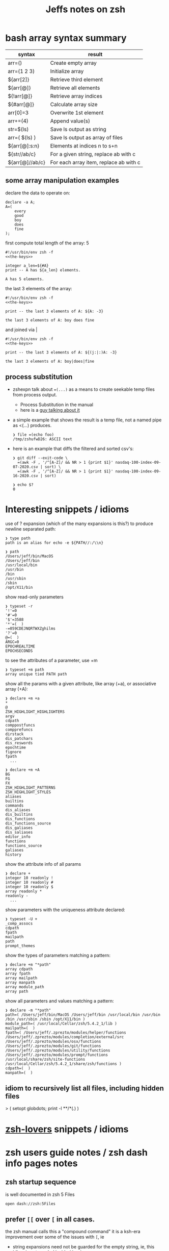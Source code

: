 #+TITLE: Jeffs notes on zsh
#+STARTUP: showall

* bash array syntax summary

  | syntax          | result                                 |
  |-----------------+----------------------------------------|
  | arr=()          | Create empty array                     |
  | arr=(1 2 3)     | Initialize array                       |
  | ${arr[2]}       | Retrieve third element                 |
  | ${arr[@]}       | Retrieve all elements                  |
  | ${!arr[@]}      | Retrieve array indices                 |
  | ${#arr[@]}      | Calculate array size                   |
  | arr[0]=3        | Overwrite 1st element                  |
  | arr+=(4)        | Append value(s)                        |
  | str=$(ls)       | Save ls output as string               |
  | arr=( $(ls) )   | Save ls output as array of files       |
  | ${arr[@]:s:n}   | Elements at indices n to s+n           |
  | ${str//ab/c}    | For a given string, replace ab with c  |
  | ${arr[@]//ab/c} | For each array item, replace ab with c |

** some array manipulation examples
   declare the data to operate on:
   #+name: the-keys
   #+BEGIN_SRC text
     declare -a A;
     A=(
         every
         good
         boy
         does
         fine
     );
   #+END_SRC

   first compute total length of the array: 5
   #+begin_src shell :results output :noweb yes
     #!/usr/bin/env zsh -f
     <<the-keys>>

     integer a_len=${#A}
     print -- A has ${a_len} elements.
   #+end_src

   #+RESULTS:
   : A has 5 elements.

   the last 3 elements of the array:
   #+begin_src shell :results output :noweb yes
     #!/usr/bin/env zsh -f
     <<the-keys>>

     print -- the last 3 elements of A: ${A: -3}
   #+end_src

   #+RESULTS:
   : the last 3 elements of A: boy does fine

   and joined via |
   #+begin_src shell :results output :noweb yes
     #!/usr/bin/env zsh -f
     <<the-keys>>

     print -- the last 3 elements of A: ${(j:|:)A: -3}
   #+end_src

   #+RESULTS:
   : the last 3 elements of A: boy|does|fine

** process substitution
   - zshexpn talk about ~=(...)~ as a means to create seekable temp files from process output.
     - Process Substitution in the manual
     - here is a [[https://hamberg.no/erlend/posts/2013-11-24-temp-file-process-substitution.html][guy talking about it]]
   - a simple example that shows the result is a temp file, not a named pipe as <(...) produces.
     #+begin_example
       ❯ file =(echo foo)
       /tmp/zshufwD26: ASCII text
     #+end_example

   - here is an example that diffs the filtered and sorted csv's:
     #+begin_example
       ❯ git diff --exit-code \
         =(awk -F , '/^[A-Z]/ && NR > 1 {print $1}' nasdaq-100-index-09-07-2020.csv | sort) \
         =(awk -F , '/^[A-Z]/ && NR > 1 {print $1}' nasdaq-100-index-09-16-2020.csv | sort)

       ❯ echo $?
       0
     #+end_example

* Interesting snippets / idioms

  use of ? expansion (which of the many expansions is this?) to produce newline separated path:

  #+begin_example
    ❯ type path
    path is an alias for echo -e ${PATH//:/\\n}

    ❯ path
    /Users/jeff/bin/MacOS
    /Users/jeff/bin
    /usr/local/bin
    /usr/bin
    /bin
    /usr/sbin
    /sbin
    /opt/X11/bin
  #+end_example

  show read-only parameters

  #+begin_example
    ❯ typeset -r
    '!'=0
    '#'=0
    '$'=3588
    '*'=(  )
    -=059CDEJNQRTWXZghilms
    '?'=0
    @=(  )
    ARGC=0
    EPOCHREALTIME
    EPOCHSECONDS
  #+end_example

  to see the attributes of a parameter, use +m

  #+begin_example
    ❯ typeset +m path
    array unique tied PATH path
  #+END_EXAMPLE

  show all the params with a given attribute, like array (+a), or associative array (+A):

  #+begin_example
    ❯ declare +m +a
    ,*
    @
    ZSH_HIGHLIGHT_HIGHLIGHTERS
    argv
    cdpath
    comppostfuncs
    compprefuncs
    dirstack
    dis_patchars
    dis_reswords
    epochtime
    fignore
    fpath
      ...
  #+end_example

  #+begin_example
    ❯ declare +m +A
    BG
    FG
    FX
    ZSH_HIGHLIGHT_PATTERNS
    ZSH_HIGHLIGHT_STYLES
    aliases
    builtins
    commands
    dis_aliases
    dis_builtins
    dis_functions
    dis_functions_source
    dis_galiases
    dis_saliases
    editor_info
    functions
    functions_source
    galiases
    history
  #+end_example

  show the attribute info of all params

  #+begin_example
    ❯ declare +
    integer 10 readonly !
    integer 10 readonly #
    integer 10 readonly $
    array readonly *
    readonly -
      ...
  #+end_example

  show parameters with the uniqueness attribute declared:

  #+begin_example
    ❯ typeset -U +
    _comp_assocs
    cdpath
    fpath
    mailpath
    path
    prompt_themes
  #+end_example

  show the types of parameters matching a pattern:

  #+begin_example
    ❯ declare +m "*path"
    array cdpath
    array fpath
    array mailpath
    array manpath
    array module_path
    array path
  #+end_example

  show all parameters and values matching a pattern:

  #+begin_example
    ❯ declare -m "*path"
    path=( /Users/jeff/bin/MacOS /Users/jeff/bin /usr/local/bin /usr/bin /bin /usr/sbin /sbin /opt/X11/bin )
    module_path=( /usr/local/Cellar/zsh/5.4.2_1/lib )
    mailpath=(  )
    fpath=( /Users/jeff/.zprezto/modules/helper/functions /Users/jeff/.zprezto/modules/completion/external/src /Users/jeff/.zprezto/modules/osx/functions /Users/jeff/.zprezto/modules/git/functions /Users/jeff/.zprezto/modules/utility/functions /Users/jeff/.zprezto/modules/prompt/functions /usr/local/share/zsh/site-functions /usr/local/Cellar/zsh/5.4.2_1/share/zsh/functions )
    cdpath=(  )
    manpath=(  )
  #+end_example

** idiom to recursively list all files, including hidden files

  > ( setopt globdots; print -l **/*(.) )

* [[http://grml.org/zsh/zsh-lovers.html][zsh-lovers]] snippets / idioms
* zsh users guide notes / zsh dash info pages notes
** zsh startup sequence
   is well documented in zsh 5 Files
   #+BEGIN_SRC shell
     open dash://zsh:5Files
   #+END_SRC

** prefer ~[[~ over ~[~ in all cases.
   the zsh manual calls this a "compound command"
   it is a ksh-era improvement over some of the issues with ~[~, ie

   - string expansions need not be guarded for the empty string, ie, this idiom is not needed inside ~[[~
     pairs.

   #+begin_src shell
     [ "${var}X" == "somestringX" ]
   #+end_src

   is not needed.

** prefer ~print --~

   recommended idiom: pass -- after every print so print will work even if the text begins with ~-~.
   this saves grief when the printed text may look like an option to be parsed.
   ie, prefer:

   #+begin_src shell
     print -- ${msg}
   #+end_src

   over

   #+begin_src shell
     print ${msg}
   #+end_src

** SH_WORD_SPLIT

   by default, zsh will not split the expansion of a multi word parameter on spaces as sh does
   because it treats it as an array
   but this shows that there are other places where expansion happens

   to split an arg by spaces, use ~${=foo}~

   #+begin_src shell :results output verbatim
     zsh -s <<'eos'
     function show_args() {
       echo num args: $#
       echo $@
     }

     foo=(every good boy does fine)
     show_args $foo
     show_args "$foo"
     show_args ${foo[3]} $foo[5]
     eos
   #+end_src

   #+RESULTS:
   : num args: 5
   : every good boy does fine
   : num args: 1
   : every good boy does fine
   : num args: 2
   : boy fine

** things to check out

   zargs: a version of xargs that makes the find command redundant
   zmv: a command for renaming files by means of shell patterns

** coprocesses

   - [[https://www.zsh.org/mla/users/2011/msg00095.html][tutorial of sorts]]

** redirection

   if the word behind a redirection symbol (eg ~<~) expands to multiple words, each of them is treated as a
   file and they are opened one by one to provide the input

   #+begin_src shell :results output replace
     zsh -s <<'eos'
     echo every >! /tmp/one; echo good >! /tmp/two; files=(/tmp/{one,two}); cat -n <${files}; rm ${files};
     eos
   #+end_src

   #+RESULTS:

   the same effect can be had when multios are in effect without the use of an array:

   #+begin_src shell :results output replace
     zsh -s <<'eos'
     setopt MULTIOS
     echo every >! /tmp/one; echo good >! /tmp/two; cat -n < /tmp/one < /tmp/two; rm /tmp/{one,two};
     eos
   #+end_src

   #+RESULTS:
   :      1	every
   :      2	good

*** here string

    ~<<< word~

    #+begin_quote
      Perform shell expansion on word and pass the result to standard input. This is known as a here-string.
      Compare the use of word in here-documents above, where word does not undergo shell expansion
    #+end_quote

*** redirecting stdout and stderr

    well, it would be nice to record the outputs here in org-mode, but the way org-mode executes the shell,
    [[http://kitchingroup.cheme.cmu.edu/blog/2015/01/04/Redirecting-stderr-in-org-mode-shell-blocks/][it discards stderr]], apparently by design.

    so these experiments are best done at the shell itself.

    #+begin_src shell :results output replace
      zsh -s <<-'eos'
      {
         print "stdout foo" >&1;
         print "stderr foo" >&2;
      }
      eos
    #+END_SRC

    gives

    #+BEGIN_EXAMPLE
      stderr foo
      stdout foo
    #+END_EXAMPLE

    we can redirect these separately:

    #+BEGIN_SRC sh
      { print "stderr foo" >&2; print "stdout foo" >&1; } > /dev/null;
    #+END_SRC

    #+BEGIN_EXAMPLE
      stderr foo
    #+END_EXAMPLE

    #+BEGIN_SRC sh
      { print "stderr foo" >&2; print "stdout foo" >&1; } 2> /dev/null;
    #+END_SRC

    #+BEGIN_EXAMPLE
      stdout foo
    #+END_EXAMPLE

    or both together:

    #+BEGIN_SRC sh
      { print "stderr foo" >&2; print "stdout foo" >&1; } |& > /dev/null;
    #+END_SRC

    #+BEGIN_EXAMPLE
      <empty; no output>
    #+END_EXAMPLE

** arithmetic operations

   zsh can natively show thousands, millions separators -- like my commify -- using an output base specifier. eg

   #+begin_src shell :results output replace
     zsh <<-'eos'
     print $(( [#_] 178316242 ))
     eos
   #+END_SRC

   #+RESULTS:
   : 178_316_242

   this, of course, works with all of the bases (2 - 36) that zsh supports

   #+begin_src shell :results output replace
     zsh <<-'eos'
     setopt cbases
     print $(( [#16_4] 65536 ** 2 ))
     eos
   #+END_SRC

   #+RESULTS:
   : 0x1_0000_0000

   another example:

   #+begin_src shell :results output replace
     zsh <<-'eos'
     print $(( [#_] 178316242 ))
     eos
   #+END_SRC

   #+RESULTS:
   : 178_316_242

   > An arithmetic expression uses nearly the same syntax and associativity of expressions as in C.

   in particular ~++~, ~--~ and all the bitwise operators are supported.
   the ternary operator is supported, as well as the comma operator.

   > the operators ~&&~, ~||~, ~&&=~ and ~||=~ are short circuiting, and only one of the two of the latter
   expressions in a ternary operator is evaluated.

** functions
   to see the names of all declared functions: ~functions +~
   to see names and function bodies: ~functions~

** string manipulation
*** remove trailing '.' from a string
    uses the ${NAME%PATTERN} idiom to match the end of the value at NAME
    #+begin_src shell :results output
      #!/usr/bin/env zsh -norcs

      dns_name=classifier-rpc-kmmw.expr.us-e4.gcp.sift.com.
      print -- ${dns_name%%.}
    #+end_src

    #+RESULTS:
    : classifier-rpc-kmmw.expr.us-e4.gcp.sift.com

    or as an element of an array:
    #+begin_src shell :results output
      #!/usr/bin/env zsh -norcs

      declare -a vals=(every good classifier-rpc-kmmw.expr.us-e4.gcp.sift.com. does fine)
      print -- expand from the array: ${vals[3]%%.}

      vals[3]=${vals[3]%%.}
      print -- replaced in place: ${(j:|:)vals[@]}
    #+end_src

    #+RESULTS:
    : expand from the array: classifier-rpc-kmmw.expr.us-e4.gcp.sift.com
    : replaced in place: every|good|classifier-rpc-kmmw.expr.us-e4.gcp.sift.com|does|fine

*** reverse a string
    #+begin_src shell :results output
      #!/usr/bin/env zsh -norcs

      function rev () {
          declare -a out
          while (( $# > 0 )); do
              # split $1 on character boundaries
              declare -a source=(${(ps..)1})
              shift
              declare -a result=()
              while (( $#source > 0 )); do
                  result+=($source[-1])
                  shift -p source
              done;
              # join the result array back down to a string
              out+=(${(j::)result})
          done
          print -- $out

          return 0
      }

      function show_rev() {
          print -- "$#:" $@
          print -- '>>' $(rev $@)
      }
      declare -a egbdf=(every good boy does fine)
      show_rev $egbdf
      show_rev "$egbdf"
      declare -a racing_emoji=(racing_car_🏎 racing_motorcycle_🏍 horse_racing_🏇)
      show_rev $racing_emoji
      show_rev "$racing_emoji"
      # the empty string
      show_rev
    #+end_src

    #+RESULTS:
    #+begin_example
    5: every good boy does fine
    >> yreve doog yob seod enif
    1: every good boy does fine
    >> enif seod yob doog yreve
    3: racing_car_🏎 racing_motorcycle_🏍 horse_racing_🏇
    >> 🏎_rac_gnicar 🏍_elcycrotom_gnicar 🏇_gnicar_esroh
    1: racing_car_🏎 racing_motorcycle_🏍 horse_racing_🏇
    >> 🏇_gnicar_esroh 🏍_elcycrotom_gnicar 🏎_rac_gnicar
    0:
    >>
    #+end_example

*** remove vowels from a string
    #+begin_src shell :results output
      #!/usr/bin/env zsh -norcs

      function remove_vowels() {
          declare -A vowels=(a 1 e 1 i 1 o 1 u 1)
          declare -a out
          while (( $# > 0 )); do
              # split $1 on character boundaries
              declare -a source=(${(ps..)1})
              shift
              declare -a result=()
              while (( $#source > 0 )); do
                  # is this char in the zsh vowels associative array?
                  if (( ${+vowels[$source[1]]} )); then
                      ;
                  else
                      result+=($source[1])
                  fi
                  shift source
              done
              # join the result back down into a string
              out+=(${(j::)result})
          done
          print -- $out
          return 0
      }

      declare -a egbdf=(every good boy does fine)
      remove_vowels $egbdf
    #+end_src

    #+RESULTS:
    : vry gd by ds fn

** associative arrays
*** mapping perl idioms onto zsh idioms
   Here is a table mapping hash idioms from perl onto zsh.

   From the [[http://zsh.sourceforge.net/Guide/zshguide05.html#l122][zsh user guide: Using associative arrays]].

   | perl                           | zsh                                      |
   |--------------------------------+------------------------------------------|
   | %hash = qw(key value);         | typeset -A hash; hash=(key value)        |
   | $hash{key}                     | ${hash[key]}                             |
   | keys %hash                     | ${(k)hash}                               |
   | values %hash                   | ${(v)hash}                               |
   | %hash2 = %hash;                | typeset -A hash2; hash2=("${(@kv)hash}") |
   | unset %hash;                   | unset hash                               |
   | if (exists $hash{key}) { ... } | if (( ${+hash[key]} )); then ... fi      |

*** sort keys of an assoicative array
   According to [[https://unix.stackexchange.com/a/52065/138583][this stackexchange]], zsh can sort the keys of an associative array.

   declare the data to operate on:
   #+name: the-boys
   #+BEGIN_SRC text
     declare -A A;
     A=(
         every Evan
         good Gary
         boy Ben
         does Darren
         fine Fred
     );
   #+END_SRC

   So first just iterate over the keys in random order:
   #+begin_src shell :results output :noweb yes
     #!/usr/bin/env zsh -f
     <<the-boys>>

     for k (${(@k)A}); do
         print -- $k X ${A[$k]}
     done
   #+end_src

   #+RESULTS:
   : boy X Ben
   : every X Evan
   : does X Darren
   : fine X Fred
   : good X Gary

   Now in sorted order, as described in the [[info:zsh#Parameter%20Expansion][zsh manual under "Parameter Expansion Flags"]]
   the only difference here is: =@k= vs =@ko=
   #+begin_src shell :results output :noweb yes
     #!/usr/bin/env zsh -f
     <<the-boys>>

     for k (${(@ko)A}); do
         print -- $k X ${A[$k]}
     done
   #+end_src

   #+RESULTS:
   : boy X Ben
   : does X Darren
   : every X Evan
   : fine X Fred
   : good X Gary

   or reverse sort: =@kO=
   #+begin_src shell :results output :noweb yes
     #!/usr/bin/env zsh -f
     <<the-boys>>

     for k (${(@kO)A}); do
         print -- $k X ${A[$k]}
     done
   #+end_src

   #+RESULTS:
   : good X Gary
   : fine X Fred
   : every X Evan
   : does X Darren
   : boy X Ben

*** use associative arrays to filter duplicates

    declare the data to operate on
    #+name: list-with-dups
    #+BEGIN_SRC text
      declare -a dups=(smash foo bar baz bar foo grep hack foo smash falco)
      readonly dups
    #+END_SRC

**** don't preserve the order of the input; random output order
     #+BEGIN_SRC shell :results output :noweb yes
       <<list-with-dups>>

       declare -A no_dups;
       for d in $dups; do
           no_dups[$d]=t
       done

       print -l ${(k)no_dups}
     #+END_SRC

     #+RESULTS:
     : foo
     : hack
     : baz
     : grep
     : falco
     : smash
     : bar

**** preserve input order
     #+BEGIN_SRC shell :results output :noweb yes
       <<list-with-dups>>

       declare -A seen;
       for d in $dups; do
           if (( ${+seen[$d]} )); then
               continue
           fi
           seen[$d]=t
           print $d
       done
     #+END_SRC

     #+RESULTS:
     : smash
     : foo
     : bar
     : baz
     : grep
     : hack
     : falco

*** use unique arrays to filter duplicates
    which also preserves input order

    #+BEGIN_SRC shell :results output :noweb yes
      <<list-with-dups>>

      declare -a -U unique_array=($dups)
      print -l $unique_array
    #+END_SRC

    #+RESULTS:
    : smash
    : foo
    : bar
    : baz
    : grep
    : hack
    : falco

** anonymous functions
   See also: section [[info:zsh#Functions][9.2 Anonymous Functions]] in the zsh manual

   here is an example of an anonymous function ([[https://stackoverflow.com/questions/34340575/zsh-alias-with-parameter/39395740#39395740][referenced from stackoverflow]]):

   #+BEGIN_SRC shell
     ❯ alias example='(){ echo Your arg was $1. ;}'

     ❯ example foo
     Your arg was foo.
   #+END_SRC

* example parse mysql output: write to slack

  #+begin_src shell
    #!/usr/bin/env zsh
    # set -e # exit on any error
    # set -x # echo every command

    ## Exit unless we have all the env vars we need to operate.
    ##
    [[ -z "${MYSQL_HOST}" ]] && echo 'MYSQL_HOST not set -- set it and retry.' && exit 10
    echo " - MYSQL_HOST: ${MYSQL_HOST}"

    [[ -z "${MYSQL_TCP_PORT}" ]] && echo 'MYSQL_TCP_PORT not set -- set it and retry.' && exit 11
    echo " - MYSQL_TCP_PORT: ${MYSQL_TCP_PORT}"

    [[ -z "${MYSQL_DATABASE}" ]] && echo 'MYSQL_DATABASE not set -- set it and retry.' && exit 12
    echo " - MYSQL_DATABASE: ${MYSQL_DATABASE}"

    [[ -z "${MYSQL_USER}" ]] && echo 'MYSQL_USER not set -- set it and retry.' && exit 12
    echo " - MYSQL_USER: ${MYSQL_USER}"

    # allow for empty passwords in testing.
    if [[ ! -z "${MYSQL_PWD}" ]]; then
        echo " - MYSQL_PWD: is set, but not shown here"
    fi

    [[ -z "${SLACK_CHANNEL}" ]] && echo 'SLACK_CHANNEL not set -- set it and retry.' && exit 14
    echo " - SLACK_CHANNEL: ${SLACK_CHANNEL}"

    [[ -z "${CREDIT_THRESHOLD}" ]] && echo 'CREDIT_THRESHOLD not set -- set it and retry.' && exit 15
    echo " - CREDIT_THRESHOLD: ${CREDIT_THRESHOLD}"

    echo

    ## Slack config
    ##
    # delivers to #dev-core-data-alerts
    #  configured here: https://entelo.slack.com/services/XXX
    SLACK_URL="https://hooks.slack.com/services/XXX"
    SLACK_USERNAME=AlertBot

    # return all organizations that are under the alert credit limit to $mysql_out
    #  format is tab delimited
    #  customer_id   current_balance   limit
    #  mysql exit status stored in $msyql_status
    declare -ga mysql_args=()
    declare -gi mysql_status=0
    declare -g  mysql_out=$(mktemp /tmp/credit-lim-out.XXXXXXXX)
    trap "rm -f ${mysql_out};" EXIT
    function under_credit_limit_rows () {
        gen_mysql_args

        mysql ${mysql_args} >${mysql_out} 2>&1 <<-EOSQL
    set @api_credit_limit=${CREDIT_THRESHOLD};
    select api_cust.org_id
      , api_credits_balance(api_cust.org_id)
      , @api_credit_limit
      from
      (
        select 620 as org_id
        union all
        select 2403 as org_id
      ) api_cust
     where api_credits_balance(api_cust.org_id) <= @api_credit_limit;
    EOSQL

        mysql_status=$?
    }

    function gen_mysql_args () {
        mysql_args=()
        mysql_args+=(--protocol=TCP)
        mysql_args+=(--host=${MYSQL_HOST})
        mysql_args+=(--port=${MYSQL_TCP_PORT})
        mysql_args+=(--database=${MYSQL_DATABASE})
        mysql_args+=(--user=${MYSQL_USER})
        if [[ ! -z "${MYSQL_PWD}" ]]; then
            mysql_args+=(--password=${MYSQL_PWD})
        fi
        mysql_args+=(--batch)
        mysql_args+=(--silent)
    }

    function count_accounts_under_limit () {
        declare -i n_over=0
        cat $mysql_out | while read; do (( n_over += 1 )); done
        print -- ${n_over}
    }

    function notify_slack_curl () {
        # send a message to a slack channel
        num_accounts=$1

        declare -a notify_fields=()
        declare -i org_id balance limit
        declare balance_comma limit_comma
        # convert mysql tab separted query results into json of the form:
        #  { "title": "Org Id", "value": "620", "short": false }
        #  , { "title": "Org Id", "value": "2403", "short": false }
        #    ...
        # the slack integration docs say the json values must be strings, not ints
        cat $mysql_out | while read org_id balance limit; do
            notify_fields+='{"title":"Organization Id","value":"'$org_id'","short":false}'
            balance_comma=$(printf "%'d" $balance)
            notify_fields+='{"title":"API balance","value":"'$balance_comma'","short":false}'
            limit_comma=$(printf "%'d" $limit)
            notify_fields+='{"title":"limit","value":"'$limit_comma'","short":false}'
        done

        # send the notification
        # cat <<EOF 1>&2
        curl -X POST -H 'Content-type: application/json' --fail --silent --data @- $SLACK_URL <<EOF
    {
      "fallback": "Found ${num_accounts} Data API customers with low credit balances.",
      "pretext": "Found ${num_accounts} Data API customers with low credit balances.",
      "username": "AlertBot",
      "channel": "${SLACK_CHANNEL}",
      "fields":[
        ${(j:,:)notify_fields}
      ]
    }
    EOF
        print -- $?
    }

    under_credit_limit_rows
    if (( $mysql_status != 0 )); then
        cat - ${mysql_out} >&2 <<EOF
    mysql query failed; exit status: $mysql_status
    EOF
        exit 23;
    fi

    declare -i num_accounts_under_limit=$(count_accounts_under_limit)
    if (( ${num_accounts_under_limit} == 0 )); then
        print -- No accounts were found with low Data API credits.
        exit 0
    fi

    print -- Found ${num_accounts_under_limit} accounts with low Data API credits.
    declare -i curl_exit=$(notify_slack_curl ${num_accounts_under_limit})
    if [[ -z "$curl_exit" ]] || (( ${curl_exit} != 0 )); then
        print -- Failed to notify slack via curl
        exit $curl_exit
    fi
    exit 0
  #+END_SRC
* shell script option parsing
** option parsing directly; no getopt; iterate over the positional arguments
   - can be found [[https://github.com/Eriner/zsh-framework-benchmark/blob/master/run.zsh#L28-L76][here in zsh-framework-benchmark]]
*** iterative option parsing with while
    #+BEGIN_SRC shell
      usage="${0} [options]
      Options:
          -h                  Show this help
          -k                  Keep the frameworks (don't delete) after the tests are complete (default: delete)
          -p <path>           Set the path to where the frameworks should be 'installed' (default: auto-generated)
          -n <num>            Set the number of iterations to run for each framework (default: 100)
          -f <framework>      Select a specific framework to benchmark (default: all; can specify more than once)
          -F                  Forcibly delete ~/.zplug and OMZ update files when cleaning up"

      while [[ ${#} -gt 0 ]]; do
        case ${1} in
          -h) print -- ${usage}
              return 0
              ;;
          -k) keep_frameworks=true
              shift
              ;;
          -F) force_delete=true
              shift
              ;;
          -p) shift
              mkdir -p ${1}
              if [[ -d ${1} ]]; then
                test_dir=${1}
              else
                print -- "${0}: directory ${1} specified by option '-p' is invalid" >&2
                return 1
              fi
              shift
              ;;
          -n) shift
              iterations=${1}
              shift
              ;;
          -f) shift
              if [[ ${available_frameworks[(r)${1}]} == ${1} ]]; then
                frameworks+=${1}
              else
                print -- "${0}: framework \"${1}\" is not a valid framework.
      Available frameworks are: ${available_frameworks}" >&2
                return 1
              fi
              shift
              ;;
          ,*) print -- ${usage}
             return 1
             ;;
        esac
      done

      if (( ${#} )); then
        print -- ${usage}
        return 1
      fi
    #+END_SRC
** option parsing with zparseopts
   Example taken from ZWS by Adam Chodorowski (http://www.chodorowski.com/projects/zws/) via [[http://grml.org/zsh/zsh-lovers.html][zsh-lovers]]
   #+BEGIN_SRC shell
     parse_options()
     {
         o_port=(-p 9999)
         o_root=(-r WWW)
         o_log=(-d ZWS.log)

         zparseopts -K -- p:=o_port r:=o_root l:=o_log h=o_help
         if [[ $? != 0 || "$o_help" != "" ]]; then
             echo Usage: $(basename "$0") "[-p PORT] [-r DIRECTORY]"
             exit 1
         fi

         port=$o_port[2]
         root=$o_root[2]
         log=$o_log[2]

         if [[ $root[1] != '/' ]]; then root="$PWD/$root"; fi
     }
     # now use the function:
     parse_options $*
   #+END_SRC
   each of the =o_= values are arrays that leverage the global namespace
   #+begin_example
     ❯ o_port=(-p 9999)

     ❯ typeset +m o_port
     array o_port
   #+end_example
